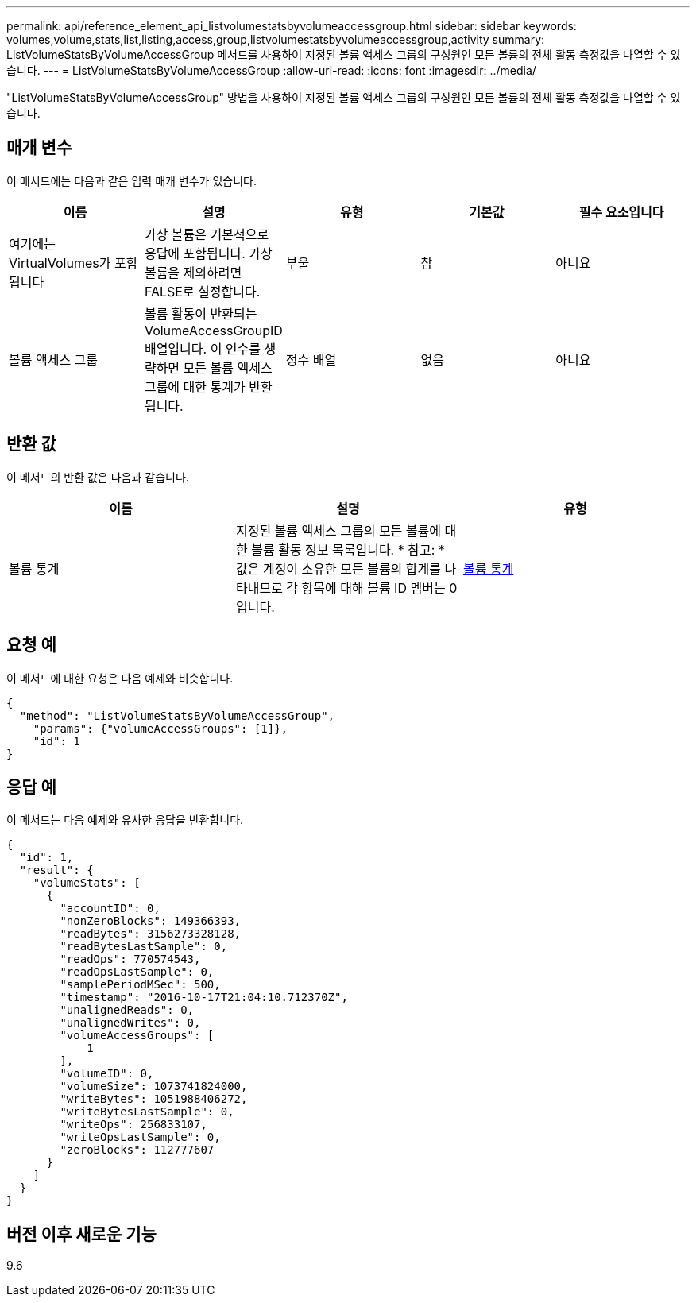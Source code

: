 ---
permalink: api/reference_element_api_listvolumestatsbyvolumeaccessgroup.html 
sidebar: sidebar 
keywords: volumes,volume,stats,list,listing,access,group,listvolumestatsbyvolumeaccessgroup,activity 
summary: ListVolumeStatsByVolumeAccessGroup 메서드를 사용하여 지정된 볼륨 액세스 그룹의 구성원인 모든 볼륨의 전체 활동 측정값을 나열할 수 있습니다. 
---
= ListVolumeStatsByVolumeAccessGroup
:allow-uri-read: 
:icons: font
:imagesdir: ../media/


[role="lead"]
"ListVolumeStatsByVolumeAccessGroup" 방법을 사용하여 지정된 볼륨 액세스 그룹의 구성원인 모든 볼륨의 전체 활동 측정값을 나열할 수 있습니다.



== 매개 변수

이 메서드에는 다음과 같은 입력 매개 변수가 있습니다.

|===
| 이름 | 설명 | 유형 | 기본값 | 필수 요소입니다 


 a| 
여기에는 VirtualVolumes가 포함됩니다
 a| 
가상 볼륨은 기본적으로 응답에 포함됩니다. 가상 볼륨을 제외하려면 FALSE로 설정합니다.
 a| 
부울
 a| 
참
 a| 
아니요



 a| 
볼륨 액세스 그룹
 a| 
볼륨 활동이 반환되는 VolumeAccessGroupID 배열입니다. 이 인수를 생략하면 모든 볼륨 액세스 그룹에 대한 통계가 반환됩니다.
 a| 
정수 배열
 a| 
없음
 a| 
아니요

|===


== 반환 값

이 메서드의 반환 값은 다음과 같습니다.

|===
| 이름 | 설명 | 유형 


 a| 
볼륨 통계
 a| 
지정된 볼륨 액세스 그룹의 모든 볼륨에 대한 볼륨 활동 정보 목록입니다. * 참고: * 값은 계정이 소유한 모든 볼륨의 합계를 나타내므로 각 항목에 대해 볼륨 ID 멤버는 0입니다.
 a| 
xref:reference_element_api_volumestats.adoc[볼륨 통계]

|===


== 요청 예

이 메서드에 대한 요청은 다음 예제와 비슷합니다.

[listing]
----
{
  "method": "ListVolumeStatsByVolumeAccessGroup",
    "params": {"volumeAccessGroups": [1]},
    "id": 1
}
----


== 응답 예

이 메서드는 다음 예제와 유사한 응답을 반환합니다.

[listing]
----
{
  "id": 1,
  "result": {
    "volumeStats": [
      {
        "accountID": 0,
        "nonZeroBlocks": 149366393,
        "readBytes": 3156273328128,
        "readBytesLastSample": 0,
        "readOps": 770574543,
        "readOpsLastSample": 0,
        "samplePeriodMSec": 500,
        "timestamp": "2016-10-17T21:04:10.712370Z",
        "unalignedReads": 0,
        "unalignedWrites": 0,
        "volumeAccessGroups": [
            1
        ],
        "volumeID": 0,
        "volumeSize": 1073741824000,
        "writeBytes": 1051988406272,
        "writeBytesLastSample": 0,
        "writeOps": 256833107,
        "writeOpsLastSample": 0,
        "zeroBlocks": 112777607
      }
    ]
  }
}
----


== 버전 이후 새로운 기능

9.6
